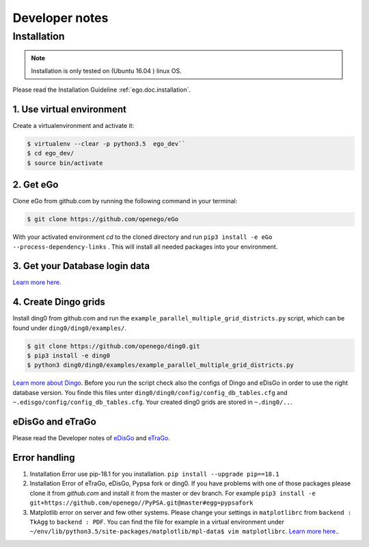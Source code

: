 ===============
Developer notes
===============


Installation
============

.. note::
      Installation is only tested on (Ubuntu 16.04 ) linux OS.

Please read the Installation Guideline :ref:`ego.doc.installation`.   
     

1. Use virtual environment
--------------------------

Create a virtualenvironment  and activate it:

.. code-block:: bash

   $ virtualenv --clear -p python3.5  ego_dev``
   $ cd ego_dev/
   $ source bin/activate


2. Get eGo
----------

Clone eGo from github.com by running the following command in your terminal:

.. code-block:: bash

   $ git clone https://github.com/openego/eGo


With your activated environment `cd` to the cloned directory and run
``pip3 install -e eGo --process-dependency-links`` .
This will install all needed packages into your environment.

3. Get your Database login data
-------------------------------

`Learn more here <https://openego.readthedocs.io/en/dev/installation.html#setup-database-connection>`_.

4. Create Dingo grids
----------------------

Install ding0 from github.com and run the ``example_parallel_multiple_grid_districts.py``
script, which can be found under ``ding0/ding0/examples/``.

.. code-block:: bash

   $ git clone https://github.com/openego/ding0.git
   $ pip3 install -e ding0
   $ python3 ding0/ding0/examples/example_parallel_multiple_grid_districts.py

`Learn more about Dingo <https://dingo.readthedocs.io/en/dev/usage_details.html>`_.
Before you run the script check also the configs of Dingo and eDisGo in order to
use the right database version. You finde this files unter  
``ding0/ding0/config/config_db_tables.cfg`` and 
``~.edisgo/config/config_db_tables.cfg``. Your created ding0 grids are stored in
``~.ding0/..``. 
 


eDisGo and eTraGo
-----------------

Please read the Developer notes of 
`eDisGo <https://edisgo.readthedocs.io/en/dev/dev_notes.html>`_ and 
`eTraGo <https://etrago.readthedocs.io/en/latest/developer_notes.html>`_.


Error handling
--------------

1. Installation Error use pip-18.1 for you installation.
   ``pip install --upgrade pip==18.1``

2. Installation Error of eTraGo, eDisGo, Pypsa fork or ding0.
   If you have problems with one of those packages please clone it from 
   *github.com* and install it from the master or dev branch. For example
   ``pip3 install -e git+https://github.com/openego//PyPSA.git@master#egg=pypsafork``

3. Matplotlib error on server and few other systems. Please change your settings
   in ``matplotlibrc`` from ``backend : TkAgg`` to ``backend : PDF``. You can 
   find the file for example in a virtual environment under
   ``~/env/lib/python3.5/site-packages/matplotlib/mpl-data$ vim matplotlibrc``.
   `Learn more here. <https://matplotlib.org/users/customizing.html#a-sample-matplotlibrc-file>`_.

